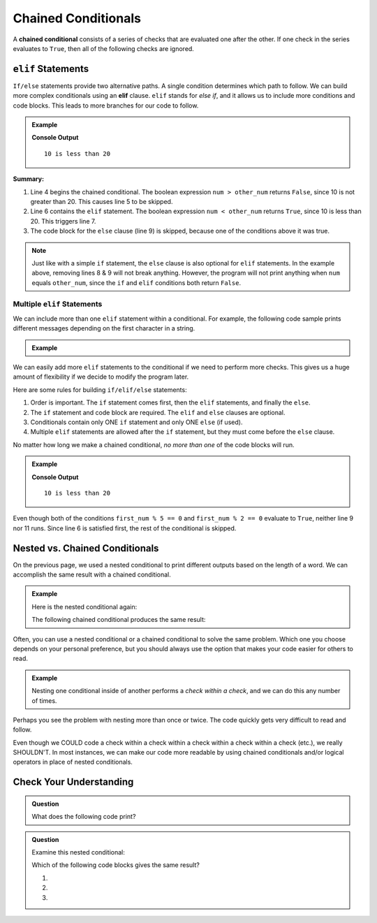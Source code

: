 Chained Conditionals
====================

.. index::
   single: conditional; chained

A **chained conditional** consists of a series of checks that are evaluated one
after the other. If one check in the series evaluates to ``True``, then all of
the following checks are ignored.

``elif`` Statements
-------------------

.. index:: ! elif

``If/else`` statements provide two alternative paths. A single condition
determines which path to follow. We can build more complex conditionals using
an **elif** clause. ``elif`` stands for *else if*, and it allows us to include
more conditions and code blocks. This leads to more branches for our code to
follow.

.. admonition:: Example

   .. sourcecode:: python
      :linenos:

      num = 10
      other_num = 20

      if num > other_num:
         print(num, "is greater than", other_num)
      elif num < other_num:
         print(num, "is less than", other_num)
      else:
         print(num, "is equal to", other_num)

   **Console Output**

   ::

      10 is less than 20

**Summary:**

#. Line 4 begins the chained conditional. The boolean expression ``num > other_num``
   returns ``False``, since 10 is not greater than 20. This causes line 5 to be
   skipped.
#. Line 6 contains the ``elif`` statement. The boolean expression
   ``num < other_num`` returns ``True``, since 10 is less than 20. This
   triggers line 7.
#. The code block for the ``else`` clause (line 9) is skipped, because one of
   the conditions above it was true.

.. admonition:: Note

   Just like with a simple ``if`` statement, the ``else`` clause is also optional
   for ``elif`` statements. In the example above, removing lines 8 & 9 will
   not break anything. However, the program will not print anything when
   ``num`` equals ``other_num``, since the ``if`` and ``elif`` conditions both
   return ``False``.

Multiple ``elif`` Statements
^^^^^^^^^^^^^^^^^^^^^^^^^^^^

We can include more than one ``elif`` statement within a conditional. For
example, the following code sample prints different messages depending on the
first character in a string.

.. admonition:: Example

   .. sourcecode:: python
      :linenos:

      character = 'P'
      lowercase = 'abcdefghijklmnopqrstuvwxyz'
      uppercase = 'ABCDEFGHIJKLMNOPQRSTUVWXYZ'
      digits = '0123456789'

      if character in lowercase:
         print(character, 'is a lowercase letter.')
      elif character in uppercase:
         print(character, 'is an UPPERCASE letter.')
      elif character in digits:
         print(character, 'is a number.')
      else:
         print('&**%#!', character, 'is a punctuation mark or a space.')

We can easily add more ``elif`` statements to the conditional if we need to
perform more checks. This gives us a huge amount of flexibility if we decide
to modify the program later.

Here are some rules for building ``if/elif/else`` statements:

#. Order is important. The ``if`` statement comes first, then the ``elif``
   statements, and finally the ``else``.
#. The ``if`` statement and code block are required. The ``elif`` and ``else``
   clauses are optional.
#. Conditionals contain only ONE ``if`` statement and only ONE ``else``
   (if used).
#. Multiple ``elif`` statements are allowed after the ``if`` statement, but
   they must come before the ``else`` clause.

No matter how long we make a chained conditional, *no more than one* of the
code blocks will run.

.. admonition:: Example

   .. sourcecode:: python
      :linenos:

      first_num = 10;
      second_num = 20;

      if first_num > second_num:
         print(first_num, "is greater than", second_num)
      elif first_num < second_num:
         print(first_num, "is less than", second_num)
      elif first_num % 5 == 0:
         print(first_num, "is divisible by 5")
      elif first_num % 2 == 0:
         print(first_num, "is even")

   **Console Output**

   ::

      10 is less than 20

Even though both of the conditions ``first_num % 5 == 0`` and
``first_num % 2 == 0`` evaluate to ``True``, neither line 9 nor 11 runs. Since
line 6 is satisfied first, the rest of the conditional is skipped.

Nested vs. Chained Conditionals
-------------------------------

On the previous page, we used a nested conditional to print different outputs
based on the length of a word. We can accomplish the same result with a
chained conditional.

.. admonition:: Example

   Here is the nested conditional again:

   .. sourcecode:: python
      :linenos:

      word = input('Please enter a word: ')

      if len(word) == 4:
         print("What did your mom tell you about using 4-letter words?")
      else:
         if len(word) < 4:
            print("You can think of a longer word than that!")
         else:
            print("Excellent word!")

   The following chained conditional produces the same result:

   .. sourcecode:: python
      :linenos:

      word = input('Please enter a word: ')

      if len(word) == 4:
         print("What did your mom tell you about using 4-letter words?")
      elif len(word) < 4:
         print("You can think of a longer word than that!")
      else:
         print("Excellent word!")

Often, you can use a nested conditional or a chained conditional to solve the
same problem. Which one you choose depends on your personal preference, but
you should always use the option that makes your code easier for others to
read.

.. admonition:: Example

   Nesting one conditional inside of another performs a *check within a check*,
   and we can do this any number of times.

   .. sourcecode:: python
      :linenos:

      if condition_1:
         # code here

         if condition_2:
            # code here

            if condition_3:
               # code here
            else:
               # code here

         else:
            # code here

      else:
         # code here

Perhaps you see the problem with nesting more than once or twice. The code
quickly gets very difficult to read and follow.

Even though we COULD code a check within a check within a check within a check
within a check (etc.), we really SHOULDN'T. In most instances, we can
make our code more readable by using chained conditionals and/or logical
operators in place of nested conditionals.

Check Your Understanding
------------------------

.. admonition:: Question

   What does the following code print?

   .. sourcecode:: python
      :linenos:

      num = 8

      if num % 2 == 0:
         print("Launch")
      elif num > 5:
         print("Code")
      else:
         print("LaunchCode")

   .. raw:: html

      <ol type="a">
         <li><input type="radio" name="Q1" autocomplete="off" onclick="evaluateMC(name, true)"> <span style="color: #419f6a; font-weight: bold">Launch</span></li>
         <li><input type="radio" name="Q1" autocomplete="off" onclick="evaluateMC(name, false)"> <span style="color: #419f6a; font-weight: bold">Code</span></li>
         <li><input type="radio" name="Q1" autocomplete="off" onclick="evaluateMC(name, false)"> <span style="color: #419f6a; font-weight: bold">Launch<br>Code</span></li>
         <li><input type="radio" name="Q1" autocomplete="off" onclick="evaluateMC(name, false)"> <span style="color: #419f6a; font-weight: bold">LaunchCode</span></li>
      </ol>
      <p id="Q1"></p>

.. Answer = a

.. admonition:: Question

   Examine this nested conditional:

   .. sourcecode:: python
      :linenos:

      num = -10
      if num < 0:
         print("The negative number", num, "is not valid here.")
      else:
         if num > 0:
            print(num, "is a positive number")
         else:
            print(num, "is 0")

   Which of the following code blocks gives the same result?

   #. .. sourcecode:: python
         :lineno-start: 2

         if num < 0:
            print("The negative number", num, "is not valid here.")
         else num > 0:
            print(num, "is a positive number")
         else:
            print(num, "is 0")
   #. .. sourcecode:: python
         :lineno-start: 2

         if num < 0:
            print("The negative number", num, "is not valid here.")
         elif num > 0:
            print(num, "is a positive number")
         else:
            print(num, "is 0")
   #. .. sourcecode:: python
         :lineno-start: 2

         if num < 0:
            print("The negative number", num, "is not valid here.")
         if num > 0:
            print(num, "is a positive number")
         else:
            print(num, "is 0")

   .. raw:: html

      <ol type="a">
         <li><input type="radio" name="Q2" autocomplete="off" onclick="evaluateMC(name, false)"> Code sample a</li>
         <li><input type="radio" name="Q2" autocomplete="off" onclick="evaluateMC(name, true)"> Code sample b</li>
         <li><input type="radio" name="Q2" autocomplete="off" onclick="evaluateMC(name, false)"> Code sample c</li>
      </ol>
      <p id="Q2"></p>

.. Answer = b
